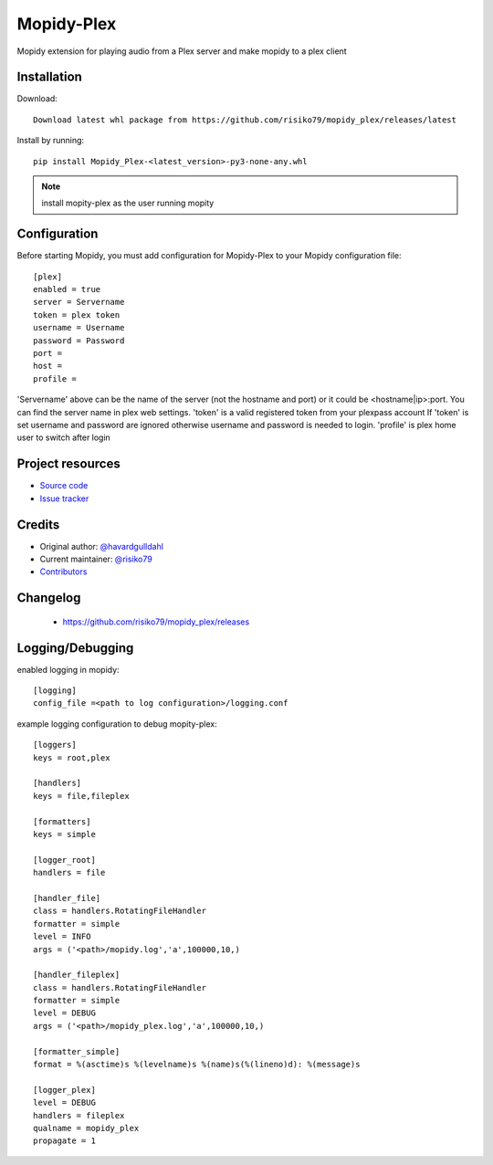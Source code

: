 ****************************
Mopidy-Plex
****************************

Mopidy extension for playing audio from a Plex server and make mopidy to a plex client


Installation
============

Download::
    
    Download latest whl package from https://github.com/risiko79/mopidy_plex/releases/latest

Install by running::

    pip install Mopidy_Plex-<latest_version>-py3-none-any.whl

.. note:: install mopity-plex as the user running mopity


Configuration
=============

Before starting Mopidy, you must add configuration for
Mopidy-Plex to your Mopidy configuration file::

    [plex]
    enabled = true
    server = Servername
    token = plex token
    username = Username
    password = Password
    port = 
    host =
    profile = 

'Servername' above can be the name of the server (not the hostname and port) or it could be <hostname|ip>:port.
You can find the server name in plex web settings.
'token' is a valid registered token from your plexpass account 
If 'token' is set username and password are ignored otherwise username and password is needed to login.
'profile' is plex home user to switch after login


Project resources
=================

- `Source code <https://github.com/risiko79/mopidy_plex>`_
- `Issue tracker <https://github.com/risiko79/mopidy_plex/issues>`_


Credits
=======

- Original author: `@havardgulldahl <https://github.com/havardgulldahl>`_
- Current maintainer: `@risiko79 <https://github.com/risiko79>`_
- `Contributors <https://github.com/risiko79/mopidy_plex/graphs/contributors>`_


Changelog
=========

 - https://github.com/risiko79/mopidy_plex/releases


Logging/Debugging
=================

enabled logging in mopidy::

    [logging]
    config_file =<path to log configuration>/logging.conf

example logging configuration to debug mopity-plex::
    
    [loggers]
    keys = root,plex

    [handlers]
    keys = file,fileplex

    [formatters]
    keys = simple

    [logger_root]
    handlers = file

    [handler_file]
    class = handlers.RotatingFileHandler
    formatter = simple
    level = INFO
    args = ('<path>/mopidy.log','a',100000,10,)

    [handler_fileplex]
    class = handlers.RotatingFileHandler
    formatter = simple
    level = DEBUG
    args = ('<path>/mopidy_plex.log','a',100000,10,)

    [formatter_simple]
    format = %(asctime)s %(levelname)s %(name)s(%(lineno)d): %(message)s

    [logger_plex]
    level = DEBUG
    handlers = fileplex 
    qualname = mopidy_plex
    propagate = 1

